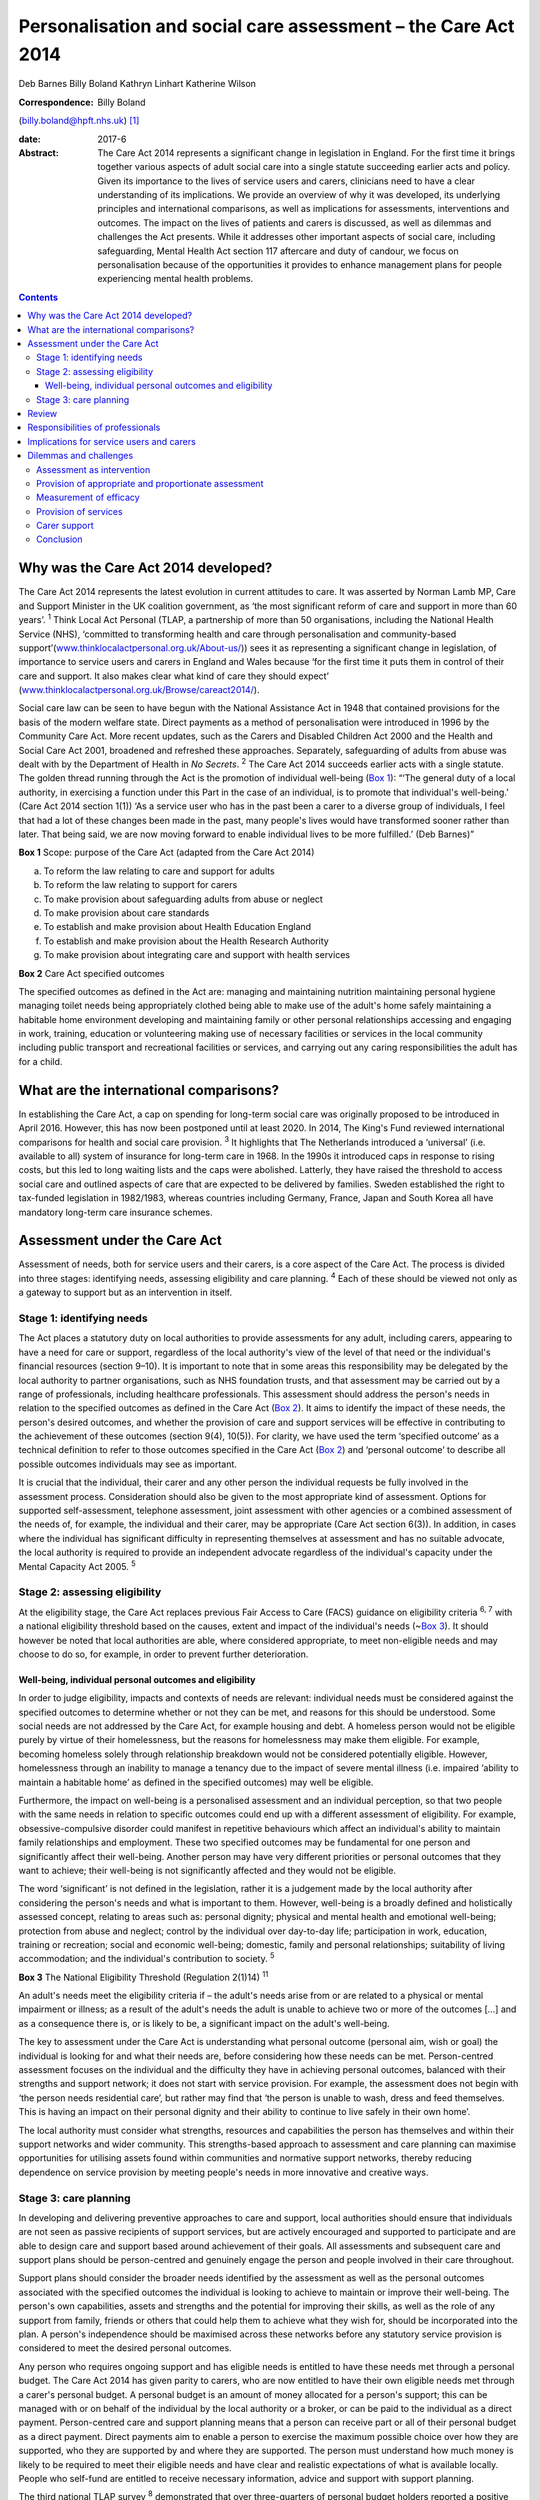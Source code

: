 ==============================================================
Personalisation and social care assessment – the Care Act 2014
==============================================================



Deb Barnes
Billy Boland
Kathryn Linhart
Katherine Wilson

:Correspondence: Billy Boland
(billy.boland@hpft.nhs.uk)  [1]_

:date: 2017-6

:Abstract:
   The Care Act 2014 represents a significant change in legislation in
   England. For the first time it brings together various aspects of
   adult social care into a single statute succeeding earlier acts and
   policy. Given its importance to the lives of service users and
   carers, clinicians need to have a clear understanding of its
   implications. We provide an overview of why it was developed, its
   underlying principles and international comparisons, as well as
   implications for assessments, interventions and outcomes. The impact
   on the lives of patients and carers is discussed, as well as dilemmas
   and challenges the Act presents. While it addresses other important
   aspects of social care, including safeguarding, Mental Health Act
   section 117 aftercare and duty of candour, we focus on
   personalisation because of the opportunities it provides to enhance
   management plans for people experiencing mental health problems.


.. contents::
   :depth: 3
..

.. _S1:

Why was the Care Act 2014 developed?
====================================

The Care Act 2014 represents the latest evolution in current attitudes
to care. It was asserted by Norman Lamb MP, Care and Support Minister in
the UK coalition government, as ‘the most significant reform of care and
support in more than 60 years’. :sup:`1` Think Local Act Personal (TLAP,
a partnership of more than 50 organisations, including the National
Health Service (NHS), ‘committed to transforming health and care through
personalisation and community-based
support’(`www.thinklocalactpersonal.org.uk/About-us/ <www.thinklocalactpersonal.org.uk/About-us/>`__))
sees it as representing a significant change in legislation, of
importance to service users and carers in England and Wales because ‘for
the first time it puts them in control of their care and support. It
also makes clear what kind of care they should expect’
(`www.thinklocalactpersonal.org.uk/Browse/careact2014/ <www.thinklocalactpersonal.org.uk/Browse/careact2014/>`__).

Social care law can be seen to have begun with the National Assistance
Act in 1948 that contained provisions for the basis of the modern
welfare state. Direct payments as a method of personalisation were
introduced in 1996 by the Community Care Act. More recent updates, such
as the Carers and Disabled Children Act 2000 and the Health and Social
Care Act 2001, broadened and refreshed these approaches. Separately,
safeguarding of adults from abuse was dealt with by the Department of
Health in *No Secrets*. :sup:`2` The Care Act 2014 succeeds earlier acts
with a single statute. The golden thread running through the Act is the
promotion of individual well-being (`Box 1 <#box1>`__): “‘The general
duty of a local authority, in exercising a function under this Part in
the case of an individual, is to promote that individual's well-being.’
(Care Act 2014 section 1(1)) ‘As a service user who has in the past been
a carer to a diverse group of individuals, I feel that had a lot of
these changes been made in the past, many people's lives would have
transformed sooner rather than later. That being said, we are now moving
forward to enable individual lives to be more fulfilled.’ (Deb Barnes)”

**Box 1** Scope: purpose of the Care Act (adapted from the Care Act
2014)

a. To reform the law relating to care and support for adults

b. To reform the law relating to support for carers

c. To make provision about safeguarding adults from abuse or neglect

d. To make provision about care standards

e. To establish and make provision about Health Education England

f. To establish and make provision about the Health Research Authority

g. To make provision about integrating care and support with health
   services

**Box 2** Care Act specified outcomes

The specified outcomes as defined in the Act are: managing and
maintaining nutrition maintaining personal hygiene managing toilet needs
being appropriately clothed being able to make use of the adult's home
safely maintaining a habitable home environment developing and
maintaining family or other personal relationships accessing and
engaging in work, training, education or volunteering making use of
necessary facilities or services in the local community including public
transport and recreational facilities or services, and carrying out any
caring responsibilities the adult has for a child.

.. _S2:

What are the international comparisons?
=======================================

In establishing the Care Act, a cap on spending for long-term social
care was originally proposed to be introduced in April 2016. However,
this has now been postponed until at least 2020. In 2014, The King's
Fund reviewed international comparisons for health and social care
provision. :sup:`3` It highlights that The Netherlands introduced a
‘universal’ (i.e. available to all) system of insurance for long-term
care in 1968. In the 1990s it introduced caps in response to rising
costs, but this led to long waiting lists and the caps were abolished.
Latterly, they have raised the threshold to access social care and
outlined aspects of care that are expected to be delivered by families.
Sweden established the right to tax-funded legislation in 1982/1983,
whereas countries including Germany, France, Japan and South Korea all
have mandatory long-term care insurance schemes.

.. _S3:

Assessment under the Care Act
=============================

Assessment of needs, both for service users and their carers, is a core
aspect of the Care Act. The process is divided into three stages:
identifying needs, assessing eligibility and care planning. :sup:`4`
Each of these should be viewed not only as a gateway to support but as
an intervention in itself.

.. _S4:

Stage 1: identifying needs
--------------------------

The Act places a statutory duty on local authorities to provide
assessments for any adult, including carers, appearing to have a need
for care or support, regardless of the local authority's view of the
level of that need or the individual's financial resources (section
9–10). It is important to note that in some areas this responsibility
may be delegated by the local authority to partner organisations, such
as NHS foundation trusts, and that assessment may be carried out by a
range of professionals, including healthcare professionals. This
assessment should address the person's needs in relation to the
specified outcomes as defined in the Care Act (`Box 2 <#box2>`__). It
aims to identify the impact of these needs, the person's desired
outcomes, and whether the provision of care and support services will be
effective in contributing to the achievement of these outcomes (section
9(4), 10(5)). For clarity, we have used the term ‘specified outcome’ as
a technical definition to refer to those outcomes specified in the Care
Act (`Box 2 <#box2>`__) and ‘personal outcome’ to describe all possible
outcomes individuals may see as important.

It is crucial that the individual, their carer and any other person the
individual requests be fully involved in the assessment process.
Consideration should also be given to the most appropriate kind of
assessment. Options for supported self-assessment, telephone assessment,
joint assessment with other agencies or a combined assessment of the
needs of, for example, the individual and their carer, may be
appropriate (Care Act section 6(3)). In addition, in cases where the
individual has significant difficulty in representing themselves at
assessment and has no suitable advocate, the local authority is required
to provide an independent advocate regardless of the individual's
capacity under the Mental Capacity Act 2005. :sup:`5`

.. _S5:

Stage 2: assessing eligibility
------------------------------

At the eligibility stage, the Care Act replaces previous Fair Access to
Care (FACS) guidance on eligibility criteria :sup:`6, 7` with a national
eligibility threshold based on the causes, extent and impact of the
individual's needs (~\ `Box 3 <#box3>`__). It should however be noted
that local authorities are able, where considered appropriate, to meet
non-eligible needs and may choose to do so, for example, in order to
prevent further deterioration.

.. _S6:

Well-being, individual personal outcomes and eligibility
~~~~~~~~~~~~~~~~~~~~~~~~~~~~~~~~~~~~~~~~~~~~~~~~~~~~~~~~

In order to judge eligibility, impacts and contexts of needs are
relevant: individual needs must be considered against the specified
outcomes to determine whether or not they can be met, and reasons for
this should be understood. Some social needs are not addressed by the
Care Act, for example housing and debt. A homeless person would not be
eligible purely by virtue of their homelessness, but the reasons for
homelessness may make them eligible. For example, becoming homeless
solely through relationship breakdown would not be considered
potentially eligible. However, homelessness through an inability to
manage a tenancy due to the impact of severe mental illness (i.e.
impaired ‘ability to maintain a habitable home’ as defined in the
specified outcomes) may well be eligible.

Furthermore, the impact on well-being is a personalised assessment and
an individual perception, so that two people with the same needs in
relation to specific outcomes could end up with a different assessment
of eligibility. For example, obsessive-compulsive disorder could
manifest in repetitive behaviours which affect an individual's ability
to maintain family relationships and employment. These two specified
outcomes may be fundamental for one person and significantly affect
their well-being. Another person may have very different priorities or
personal outcomes that they want to achieve; their well-being is not
significantly affected and they would not be eligible.

The word ‘significant’ is not defined in the legislation, rather it is a
judgement made by the local authority after considering the person's
needs and what is important to them. However, well-being is a broadly
defined and holistically assessed concept, relating to areas such as:
personal dignity; physical and mental health and emotional well-being;
protection from abuse and neglect; control by the individual over
day-to-day life; participation in work, education, training or
recreation; social and economic well-being; domestic, family and
personal relationships; suitability of living accommodation; and the
individual's contribution to society. :sup:`5`

**Box 3** The National Eligibility Threshold (Regulation 2(1)14)
:sup:`11`

An adult's needs meet the eligibility criteria if – the adult's needs
arise from or are related to a physical or mental impairment or illness;
as a result of the adult's needs the adult is unable to achieve two or
more of the outcomes […] and as a consequence there is, or is likely to
be, a significant impact on the adult's well-being.

The key to assessment under the Care Act is understanding what personal
outcome (personal aim, wish or goal) the individual is looking for and
what their needs are, before considering how these needs can be met.
Person-centred assessment focuses on the individual and the difficulty
they have in achieving personal outcomes, balanced with their strengths
and support network; it does not start with service provision. For
example, the assessment does not begin with ‘the person needs
residential care’, but rather may find that ‘the person is unable to
wash, dress and feed themselves. This is having an impact on their
personal dignity and their ability to continue to live safely in their
own home’.

The local authority must consider what strengths, resources and
capabilities the person has themselves and within their support networks
and wider community. This strengths-based approach to assessment and
care planning can maximise opportunities for utilising assets found
within communities and normative support networks, thereby reducing
dependence on service provision by meeting people's needs in more
innovative and creative ways.

.. _S7:

Stage 3: care planning
----------------------

In developing and delivering preventive approaches to care and support,
local authorities should ensure that individuals are not seen as passive
recipients of support services, but are actively encouraged and
supported to participate and are able to design care and support based
around achievement of their goals. All assessments and subsequent care
and support plans should be person-centred and genuinely engage the
person and people involved in their care throughout.

Support plans should consider the broader needs identified by the
assessment as well as the personal outcomes associated with the
specified outcomes the individual is looking to achieve to maintain or
improve their well-being. The person's own capabilities, assets and
strengths and the potential for improving their skills, as well as the
role of any support from family, friends or others that could help them
to achieve what they wish for, should be incorporated into the plan. A
person's independence should be maximised across these networks before
any statutory service provision is considered to meet the desired
personal outcomes.

Any person who requires ongoing support and has eligible needs is
entitled to have these needs met through a personal budget. The Care Act
2014 has given parity to carers, who are now entitled to have their own
eligible needs met through a carer's personal budget. A personal budget
is an amount of money allocated for a person's support; this can be
managed with or on behalf of the individual by the local authority or a
broker, or can be paid to the individual as a direct payment.
Person-centred care and support planning means that a person can receive
part or all of their personal budget as a direct payment. Direct
payments aim to enable a person to exercise the maximum possible choice
over how they are supported, who they are supported by and where they
are supported. The person must understand how much money is likely to be
required to meet their eligible needs and have clear and realistic
expectations of what is available locally. People who self-fund are
entitled to receive necessary information, advice and support with
support planning.

The third national TLAP survey :sup:`8` demonstrated that over
three-quarters of personal budget holders reported a positive impact of
personal budgets on their lives. People with mental health difficulties
were more likely than other groups to report a positive impact on
relationships with carers, family and friends. However, older people
were less likely than other cohorts to report a positive impact on
mental health.

.. _S8:

Review
======

Plans may be revised as a scheduled review or in response to changing
needs or circumstances. The review should be a positive opportunity to
consider whether the plan is enabling the person to meet their needs and
achieve their desired personal outcomes. At this point it can be
considered whether the support provided is working (be this through a
carer, the community, through a direct payment or a commissioned service
through a personal budget), whether new personal outcomes need to be
defined, or whether any changes need to be made to care and support to
achieve improvement.

.. _S9:

Responsibilities of professionals
=================================

The Care Act places a responsibility on the local authority to inform
the individual of their eligibility determination and produce a written
record of whether any of their needs meet the eligibility criteria, and
the reasons for this decision. Where an individual does not have
eligible needs, the local authority must also provide information on
what support may be available in the wider community, or what preventive
measures might be taken to prevent or delay the condition progressing.
This will require professionals responsible for eligibility
decision-making to clearly evidence the reasons for their decisions and
present these in an accessible format for the person concerned.

.. _S10:

Implications for service users and carers
=========================================

The Care Act 2014 has changed the ability that a service user or carer
has to influence assessment of their own needs and eligibility. Whereas
the FACS criteria :sup:`7` considered the needs of the individual, they
did not consider their whole well-being and how this fits into their
everyday lives, meaning that some service users may not have completely
fitted into the specified categories. The criteria that the Care Act
2014 looks at focus on the individual in context, so that the impact on
their well-being cannot now be overlooked or misjudged.

This holistic approach is mirrored by the TLAP ‘I’ statements, which
make their markers for change much simpler to understand across a
diverse range of individuals (`Box 4 <#box4>`__). These statements
complement the Care Act in allowing the individual service user to take
control of everything that supports their specific needs and
requirements. ‘I’ statements are presented in the form of first-person
statements, for instance, ‘I have the information and support I need in
order to remain as independent as possible’.

   ‘A service user or carer can automatically feel comfortable in all
   the statements as they are very clear and acknowledging. They allow
   you to take control of everything that supports your needs and
   requirements. The implications are quite dramatic; you feel
   worthwhile and not a burden to anyone and it allows you to take
   greater control of your own personal needs.’ (Deb Barnes)

**Box 4** Think Local, Act Personal ‘I’ statements :sup:`9`

-  Information and advice: having the information I need, when I need it

-  active and supportive communities: keeping friends, family and place

-  flexible integrated care and support: my support my own way

-  workforce: my support staff

-  risk enablement: feeling in control and safe

-  personal budgets and self-funding: my money.

.. _S11:

Dilemmas and challenges
=======================

The Care Act 2014 has introduced some major statutory changes to the way
social care is delivered nationally, and as such presents a number of
dilemmas and challenges to service users, carers and service providers.

.. _S12:

Assessment as intervention
--------------------------

Assessment under the Care Act should be an intervention in itself rather
than merely a process by which individuals are granted or denied access
to funded services. This presents challenges both for local authorities
as a whole and for individual professionals in a number of areas,
including the necessary provision of reliable and up-to-date information
about local services, and management of the time and resources required
to ensure that assessments can be completed in a full and holistic
manner.

.. _S13:

Provision of appropriate and proportionate assessment
-----------------------------------------------------

Assessment under the Care Act 2014 requires local authorities to become
more flexible in administering assessments and to develop assessment
processes which allow for this both internally and in collaboration with
other organisations.

.. _S14:

Measurement of efficacy
-----------------------

Whereas the Care Act 2014 defines specified outcomes for service users
and carers, the way in which these are met will be highly specific to
each individual service user and may create challenges in the ways local
authorities monitor and measure the efficacy of service delivery.

.. _S15:

Provision of services
---------------------

Local authorities are expected under the Care Act to promote and shape
the local market so as to achieve diverse provision of care and support
in their area. This carries with it budgetary implications with regards
to commissioning, funding and fee-setting, which must be considered not
only in terms of local authority budgets but also in relation to
providers' sustainability. :sup:`10`

.. _S16:

Carer support
-------------

The Care Act broadens previous definitions of the carer role and
requires assessment of support needs for anyone who feels that they
fulfil this role. :sup:`6` The challenge for local authorities is to
provide sufficient information to all potential carers on their rights
to assessment and possible financial support, while managing the
potentially increased demand for these assessments and provisions.

.. _S17:

Conclusion
----------

Time will tell whether the aspirations of the Care Act are achieved. The
emphasis is clear that care should be holistic and empowering; promotion
of well-being is at its core. It is hoped that it will develop services
that are inclusive, work in a person-centred way, and achieve specific
outcomes. The introduction of the Care Act makes this way of working a
statutory duty that public services will be measured by. It will be
through individual lives and stories that success will be realised.

.. [1]
   **Deb Barnes**, Expert by Experience, **Billy Boland**, Consultant
   Psychiatrist, **Kathryn Linhart**, Consultant Social Worker, and
   **Katherine Wilson**, Consultant Social Worker, all at Hertfordshire
   Partnership University NHS Foundation Trust.
